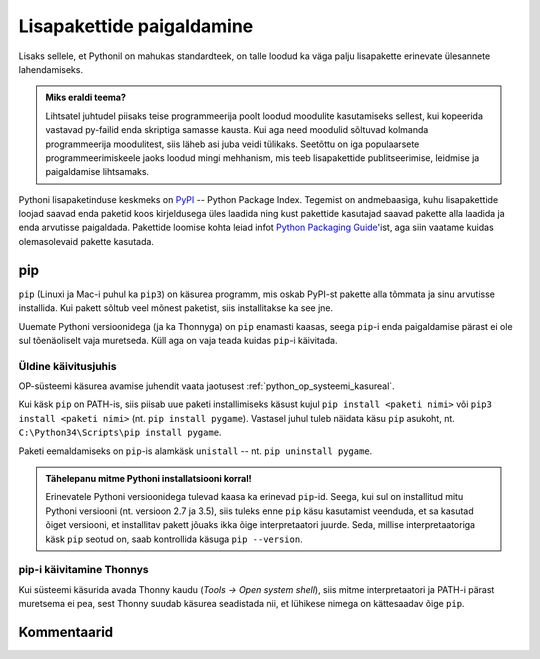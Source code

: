 .. _lisapaketid:

**************************
Lisapakettide paigaldamine
**************************

Lisaks sellele, et Pythonil on mahukas standardteek, on talle loodud ka väga palju lisapakette erinevate ülesannete lahendamiseks.

.. admonition:: Miks eraldi teema?

    Lihtsatel juhtudel piisaks teise programmeerija poolt loodud moodulite kasutamiseks sellest, kui kopeerida vastavad py-failid enda skriptiga samasse kausta. Kui aga need moodulid sõltuvad kolmanda programmeerija moodulitest, siis läheb asi juba veidi tülikaks. Seetõttu on iga populaarsete programmeerimiskeele jaoks loodud mingi mehhanism, mis teeb lisapakettide publitseerimise, leidmise ja paigaldamise lihtsamaks.

Pythoni lisapaketinduse keskmeks on `PyPI <https://pypi.python.org/pypi>`__ -- Python Package Index. Tegemist on andmebaasiga, kuhu lisapakettide loojad saavad enda paketid koos kirjeldusega üles laadida ning kust pakettide kasutajad saavad pakette alla laadida ja enda arvutisse paigaldada. Pakettide loomise kohta leiad infot `Python Packaging Guide <https://packaging.python.org/>`__'ist, aga siin vaatame kuidas olemasolevaid pakette kasutada.

pip
===
``pip`` (Linuxi ja Mac-i puhul ka ``pip3``) on käsurea programm, mis oskab PyPI-st pakette alla tõmmata ja sinu arvutisse installida. Kui pakett sõltub veel mõnest paketist, siis installitakse ka see jne.

Uuemate Pythoni versioonidega (ja ka Thonnyga) on ``pip`` enamasti kaasas, seega ``pip``-i enda paigaldamise pärast ei ole sul tõenäoliselt vaja muretseda. Küll aga on vaja teada kuidas ``pip``-i käivitada.

Üldine käivitusjuhis
--------------------
OP-süsteemi käsurea avamise juhendit vaata jaotusest :ref:`python_op_systeemi_kasureal`.

Kui käsk ``pip`` on PATH-is, siis piisab uue paketi installimiseks käsust kujul ``pip install <paketi nimi>`` või ``pip3 install <paketi nimi>``  (nt. ``pip install pygame``). Vastasel juhul tuleb näidata käsu ``pip`` asukoht, nt. ``C:\Python34\Scripts\pip install pygame``.

Paketi eemaldamiseks on ``pip``-is alamkäsk ``unistall`` -- nt. ``pip uninstall pygame``.

.. admonition:: Tähelepanu mitme Pythoni installatsiooni korral!

    Erinevatele Pythoni versioonidega tulevad kaasa ka erinevad ``pip``-id. Seega, kui sul on installitud mitu Pythoni versiooni (nt. versioon 2.7 ja 3.5), siis  tuleks enne ``pip`` käsu kasutamist veenduda, et sa kasutad õiget versiooni, et installitav pakett jõuaks ikka õige interpretaatori juurde. Seda, millise interpretaatoriga käsk ``pip`` seotud on, saab kontrollida käsuga ``pip --version``. 

pip-i käivitamine Thonnys
-------------------------
Kui süsteemi käsurida avada Thonny kaudu (`Tools → Open system shell`), siis mitme interpretaatori ja PATH-i pärast muretsema ei pea, sest Thonny suudab käsurea seadistada nii, et lühikese nimega on kättesaadav õige ``pip``.


Kommentaarid
============
.. disqus::
    :disqus_identifier: lisapaketid